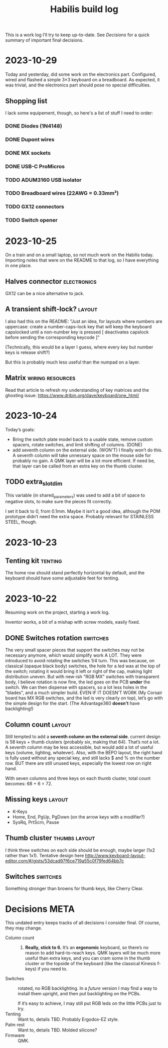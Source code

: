 #+TITLE: Habilis build log

This is a work log I’ll try to keep up-to-date.  See [[Decisions]] for a
quick summary of important final decisions.

* 2023-10-29

Today and yesterday, did some work on the electronics part.
Configured, wired and flashed a simple 3×3 keyboard on a
breadboard. As expected, it was trivial, and the electronics part
should pose no special difficulties.

** Shopping list

I lack some equipement, though, so here's a list of stuff I need to
order:

*** DONE Diodes (1N4148)
*** DONE Dupont wires
*** DONE MX sockets
*** DONE USB-C ProMicros
*** TODO ADUM3160 USB isolator
*** TODO Breadboard wires (22AWG = 0.33mm²)
*** TODO GX12 connectors
*** TODO Switch opener

* 2023-10-25

On a train and on a small laptop, so not much work on the Habilis
today.  Importing notes that were on the README to that log, so I have everything in one place.

** Halves connector :electronics:

GX12 can be a nice alternative to jack.

** A transient shift-lock? :layout:

I also had this on the README: "Just an idea, for layouts where
numbers are uppercase: create a number-caps-lock key that will keep
the keyboard capslocked until a non-number key is pressed [
deactivates capslock before sending the corresponding keycode ]"

(Technically, this would be a layer I guess, where every key but
number keys is release shift?)

But this is probably much less useful than the numpad on a layer.

** Matrix :wiring:resources:

Read that article to refresh my understanding of key matrices and the
ghosting issue: https://www.dribin.org/dave/keyboard/one_html/

* 2023-10-24

Today’s goals:

 - Bring the switch plate model back to a usable state, remove custom
   spacers, rotate switches, and limit shifting of columns. (DONE)
 - add seventh column on the external side. (WON'T)
   I finally won’t do this.  A seventh column will take unnessary
   space on the mouse side for probably no gain.  A QMK layer will be
   a lot more efficient.  If need be, that layer can be called from an
   extra key on the thumb cluster.

** TODO extra_slot_dim

This variable (in shared_parameters) was used to add a bit of space to
negative slots, to make sure the pieces fit correctly.

I set it back to 0, from 0.1mm.  Maybe it isn’t a good idea, although
the POM prototype didn’t need the extra space. Probably relevant for
STAINLESS STEEL, though.

* 2023-10-23

** Tenting kit :tenting:

The home row should stand perfectly horizontal by default, and the
keyboard should have some adjustable feet for tenting.

* 2023-10-22

Resuming work on the project, starting a work log.

Inventor works, a bit of a mishap with screw models, easily fixed.

** DONE Switches rotation                                          :switches:

The very small spacer pieces that support the switches may not be
necessary anymore, which would simplify work A LOT.  They were
introduced to avoid rotating the switches 1/4 turn.  This was because,
on classical (opaque black body) switches, the hole for a led was at
the top of the switch; rotating it would bring it left or right of the
cap, making light distribution uneven. But with new-ish "RGB MX"
switches with transparent body, I believe rotation is now fine, the
led goes on the PCB *under* the switch.  We can then dispense with
spacers, so a lot less holes in the "blades", and a much simpler
build.  EVEN IF IT DOESN’T WORK (My Corsair board has MX RGB switches,
and the led is very clearly on top), let’s go with the simple design
for the start.  (The Advantage360 *doesn’t* have backlighting!)

** Column count :layout:

Still tempted to add a *seventh column on the external side*.  current
design is 58 keys + thumb clusters (probably six, making that 64).
That’s not a lot.  A seventh column may be less accessible, but would
add a lot of useful keys (volume, lighting, whatever).  Also, with the
BÉPO layout, the right hand is fully used without any special key, and
still lacks $ and % on the number row.  BUT there are still unused
keys, especially the lowest row on right hand.

With seven columns and three keys on each thumb cluster, total count
becomes: 68 + 6 = 72.

** Missing keys :layout:

 - K-Keys
 - Home, End, PgUp, PgDown (on the arrow keys with a modifier?)
 - SysRq, PrtScrn, Pause

** Thumb cluster :thumbs:layout:

I think three switches on each side should be enough, maybe larger
(1x2 rather than 1x1).  Tentative design here
http://www.keyboard-layout-editor.com/#/gists/53dcad97f6ce719a55c0f79fed64bb7c

** Switches :switches:

Something stronger than browns for thumb keys, like Cherry Clear.

* Decisions :META:

This undated entry keeps tracks of all decisions I consider final.  Of
course, they may change.

 - Column count :: 6.  *Really, stick to 6.* It’s an *ergonomic*
   keyboard, so there’s no reason to add hard-to-reach keys.  QMK
   layers will be much more useful than extra keys, and you can cram
   some in the thumb cluster or the topside of the keyboard (like the
   classical Kinesis f-keys) if you need to.
 - Switches :: rotated, no RGB backlighting.  In a /future/ version I may
   find a way to install them upright, and then put backlighting on
   the PCBs.

   If it’s easy to achieve, I may still put RGB leds on the little
   PCBs just to try.
 - Tenting :: Want to, details TBD.  Probably Ergodox-EZ style.
 - Palm rest :: Want to, details TBD.  Molded silicone?
 - Firmware :: QMK.
